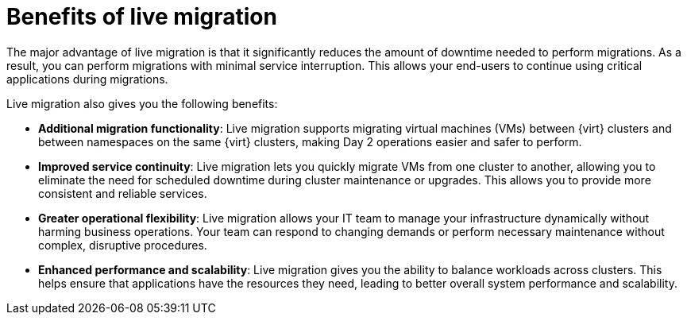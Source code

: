 // Module included in the following assemblies:
//
// * documentation/doc-Migration_Toolkit_for_Virtualization/master.adoc

:_content-type: CONCEPT

[id="benefits-live-migration_{context}"]
= Benefits of live migration

[role="_abstract"]
The major advantage of live migration is that it significantly reduces the amount of downtime needed to perform migrations. As a result, you can perform migrations with minimal service interruption. This allows your end-users to continue using critical applications during migrations.

Live migration also gives you the following benefits: 

* *Additional migration functionality*: Live migration supports migrating virtual machines (VMs) between {virt} clusters and between namespaces on the same {virt} clusters, making Day 2 operations easier and safer to perform. 

* *Improved service continuity*: Live migration lets you quickly migrate VMs from one cluster to another, allowing you to eliminate the need for scheduled downtime during cluster maintenance or upgrades. This allows you to provide more consistent and reliable services.

* *Greater operational flexibility*: Live migration allows your IT team to manage your infrastructure dynamically without harming business operations. Your team can respond to changing demands or perform necessary maintenance without complex, disruptive procedures.

* *Enhanced performance and scalability*: Live migration gives you the ability to balance workloads across clusters. This helps ensure that applications have the resources they need, leading to better overall system performance and scalability.

